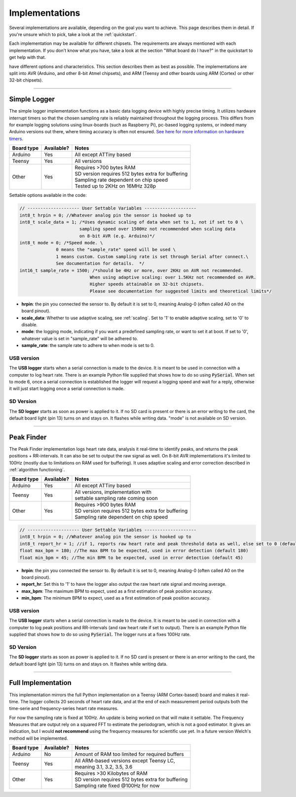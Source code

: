 .. _implementations:


***************
Implementations
***************
Several implementations are available, depending on the goal you want to achieve. This page describes them in detail. If you're unsure which to pick, take a look at the :ref:`quickstart`.

Each implementation may be available for different chipsets. The requirements are always mentioned with each implementation. If you don't know what you have, take a look at the section "What board do I have?" in the quickstart to get help with that.

have different options and characteristics. This section describes them as best as possible. The implementations are split into AVR (Arduino, and other 8-bit Atmel chipsets), and ARM (Teensy and other boards using ARM (Cortex) or other 32-bit chipsets).

---------------------------

.. _simplelogger: 

Simple Logger
=============
The simple logger implementation functions as a basic data logging device with highly precise timing. It utilizes hardware interrupt timers so that the chosen sampling rate is reliably maintained throughout the logging process. This differs from for example logging solutions using linux-boards (such as Raspberry Pi), pc-based logging systems, or indeed many Arduino versions out there, where timing accuracy is often not ensured. `See here for more information on hardware timers <http://www.paulvangent.com/2018/03/28/hardware-interrupts-are-not-that-scary/>`_.

+-------------+-------------+-----------------------------------------------------+
| Board type  | Available?  | Notes                                               |
+=============+=============+=====================================================+
| Arduino     | Yes         | All except ATTiny based                             |
+-------------+-------------+-----------------------------------------------------+
| Teensy      | Yes         | All versions                                        |
+-------------+-------------+-----------------------------------------------------+
| Other       | Yes         | | Requires >700 bytes RAM                           |
|             |             | | SD version requires 512 bytes extra for buffering |
|             |             | | Sampling rate dependent on chip speed             |
|             |             | | Tested up to 2KHz on 16MHz 328p                   |
+-------------+-------------+-----------------------------------------------------+


Settable options available in the code:

.. code-block:: C

    // -------------------- User Settable Variables --------------------
    int8_t hrpin = 0; //Whatever analog pin the sensor is hooked up to
    int8_t scale_data = 1; /*Uses dynamic scaling of data when set to 1, not if set to 0 \
                           sampling speed over 1500Hz not recommended when scaling data 
                           on 8-bit AVR (e.g. Arduino)*/
    int8_t mode = 0; /*Speed mode. \
                  0 means the "sample_rate" speed will be used \
                  1 means custom. Custom sampling rate is set through Serial after connect.\
                  See documentation for details.  */
    int16_t sample_rate = 1500; /*should be 4Hz or more, over 2KHz on AVR not recommended.
                               When using adaptive scaling: over 1.5KHz not recommended on AVR.
                               Higher speeds attainable on 32-bit chipsets.
                               Please see documentation for suggested limits and theoretical limits*/       

- **hrpin**: the pin you connected the sensor to. By default it is set to 0, meaning Analog-0 (often called A0 on the board pinout).
- **scale_data**: Whether to use adaptive scaling, see :ref:`scaling`. Set to '1' to enable adaptive scaling, set to '0' to disable.
- **mode**: the logging mode, indicating if you want a predefined sampling rate, or want to set it at boot. If set to '0', whatever value is set in "sample_rate" will be adhered to.
- **sample_rate**: the sample rate to adhere to when mode is set to 0.


USB version
^^^^^^^^^^^

The **USB logger** starts when a serial connection is made to the device. It is meant to be used in connection with a computer to log heart rate. There is an example Python file supplied that shows how to do so using :code:`PySerial`. When set to mode 6, once a serial connection is established the logger will request a logging speed and wait for a reply, otherwise it will just start logging once a serial connection is made.


SD Version
^^^^^^^^^^

The **SD logger** starts as soon as power is applied to it. If no SD card is present or there is an error writing to the card, the default board light (pin 13) turns on and stays on. It flashes while writing data. "mode" is not available on SD version.

---------------------------

.. _peakfinder:

Peak Finder
===========
The Peak Finder implementation logs heart rate data, analysis it real-time to identify peaks, and returns the peak positions + RR-intervals. It can also be set to output the raw signal as well. On 8-bit AVR implementations it's limited to 100Hz (mostly due to limitations on RAM used for buffering). It uses adaptive scaling and error correction described in :ref:`algorithm functioning`.

+-------------+-------------+-----------------------------------------------------+
| Board type  | Available?  | Notes                                               |
+=============+=============+=====================================================+
| Arduino     | Yes         | All except ATTiny based                             |
+-------------+-------------+-----------------------------------------------------+
| Teensy      | Yes         | | All versions, implementation with                 |
|             |             | | settable sampling rate coming soon                |
+-------------+-------------+-----------------------------------------------------+
| Other       | Yes         | | Requires >900 bytes RAM                           |
|             |             | | SD version requires 512 bytes extra for buffering |
|             |             | | Sampling rate dependent on chip speed             |
+-------------+-------------+-----------------------------------------------------+


.. code-block:: C

    // -------------------- User Settable Variables --------------------
    int8_t hrpin = 0; //Whatever analog pin the sensor is hooked up to
    int8_t report_hr = 1; //if 1, reports raw heart rate and peak threshold data as well, else set to 0 (default 0)
    float max_bpm = 180; //The max BPM to be expected, used in error detection (default 180)
    float min_bpm = 45; //The min BPM to be expected, used in error detection (default 45)


- **hrpin**: the pin you connected the sensor to. By default it is set to 0, meaning Analog-0 (often called A0 on the board pinout).
- **report_hr**: Set this to '1' to have the logger also output the raw heart rate signal and moving average.
- **max_bpm**: The maximum BPM to expect, used as a first estimation of peak position accuracy.
- **min_bpm**: The minimum BPM to expect, used as a first estimation of peak position accuracy.

USB version
^^^^^^^^^^^

The **USB logger** starts when a serial connection is made to the device. It is meant to be used in connection with a computer to log peak positions and RR-intervals (and raw heart rate if set to output). There is an example Python file supplied that shows how to do so using :code:`PySerial`. The logger runs at a fixes 100Hz rate.


SD Version
^^^^^^^^^^

The **SD logger** starts as soon as power is applied to it. If no SD card is present or there is an error writing to the card, the default board light (pin 13) turns on and stays on. It flashes while writing data.

---------------------------

.. _fullanalysis:

Full Implementation
===================
This implementation mirrors the full Python implementation on a Teensy (ARM Cortex-based) board and makes it real-time. The logger collects 20 seconds of heart rate data, and at the end of each measurement period outputs both the time-serie and frequency-series heart rate measures.

For now the sampling rate is fixed at 100Hz. An update is being worked on that will make it settable. The Frequency Measures that are output rely on a squared FFT to estimate the periodogram, which is not a good estimator. It gives an indication, but I would **not recommend** using the frequency measures for scientific use yet. In a future version Welch's method will be implemented.

+-------------+-------------+-----------------------------------------------------+
| Board type  | Available?  | Notes                                               |
+=============+=============+=====================================================+
| Arduino     | No          | Amount of RAM too limited for required buffers      |
+-------------+-------------+-----------------------------------------------------+
| Teensy      | Yes         | | All ARM-based versions except Teensy LC,          |
|             |             | | meaning 3.1, 3.2, 3.5, 3.6                        |
+-------------+-------------+-----------------------------------------------------+
| Other       | Yes         | | Requires >30 Kilobytes of RAM                     |
|             |             | | SD version requires 512 bytes extra for buffering |
|             |             | | Sampling rate fixed @100Hz for now                |
+-------------+-------------+-----------------------------------------------------+


